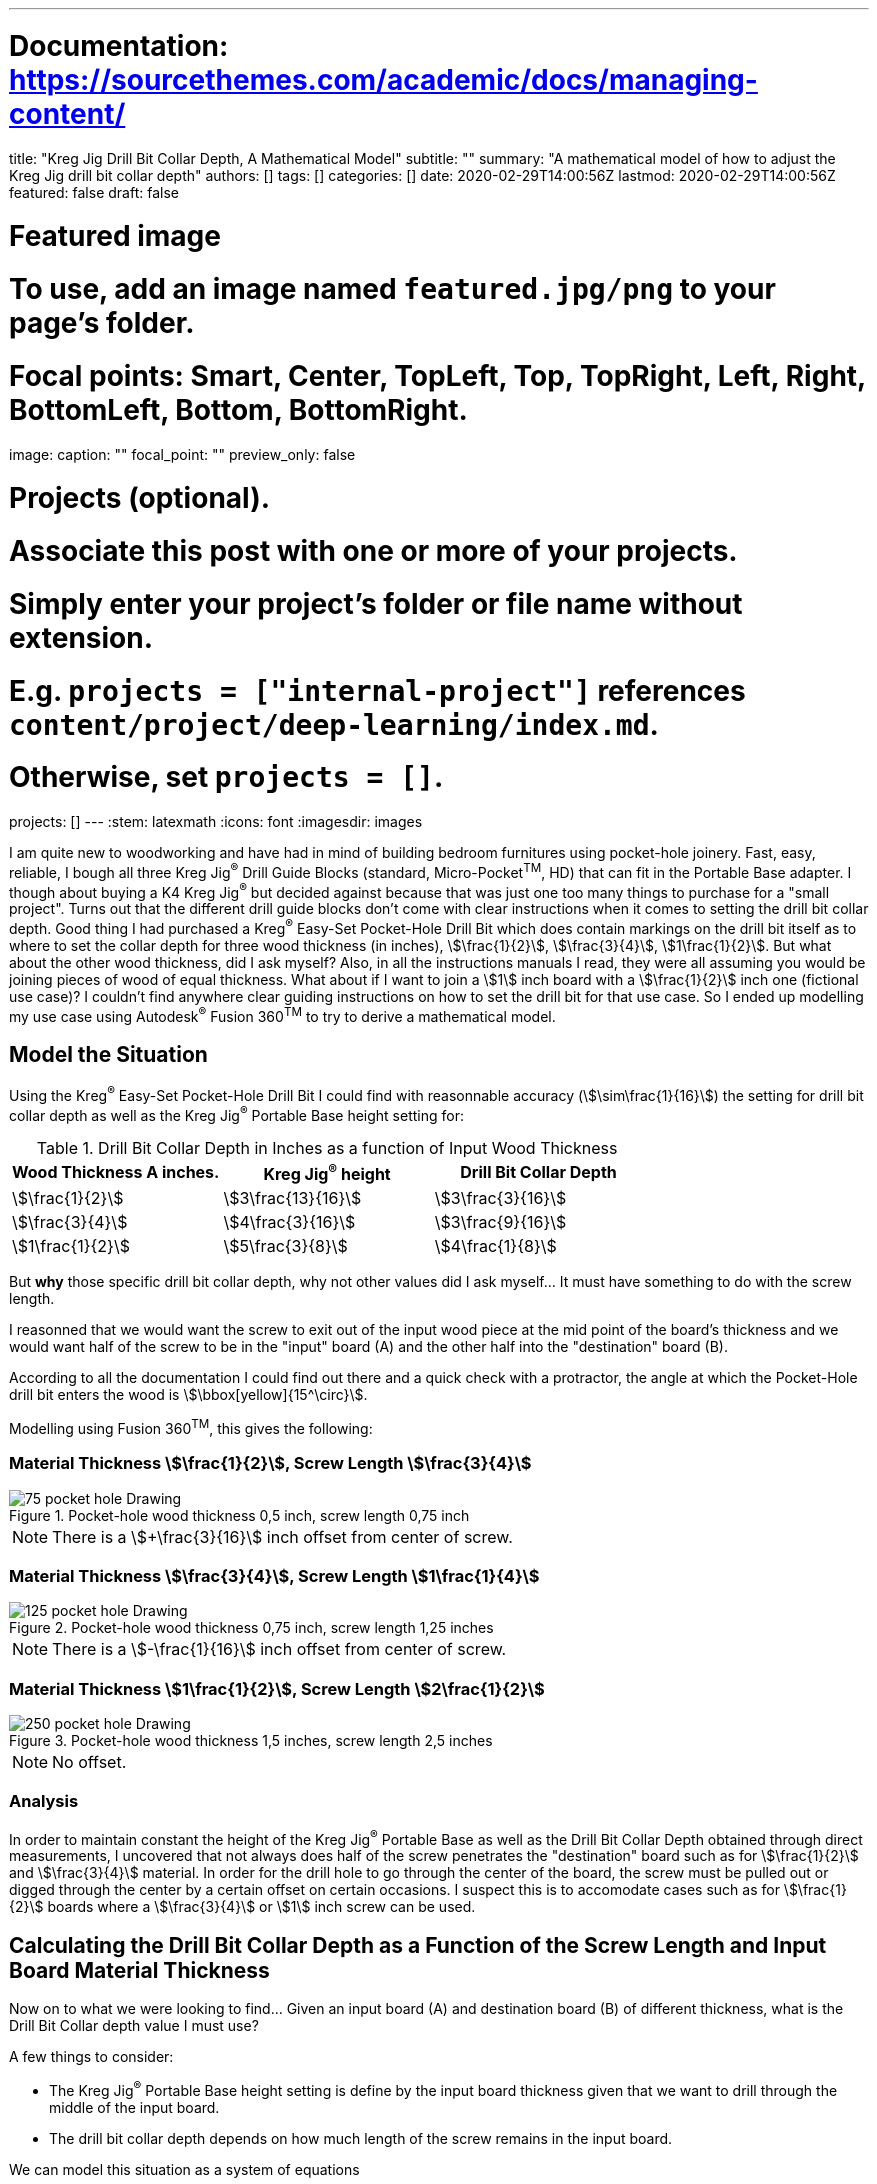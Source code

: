 ---
# Documentation: https://sourcethemes.com/academic/docs/managing-content/

title: "Kreg Jig Drill Bit Collar Depth, A Mathematical Model"
subtitle: ""
summary: "A mathematical model of how to adjust the Kreg Jig drill bit collar depth"
authors: []
tags: []
categories: []
date: 2020-02-29T14:00:56Z
lastmod: 2020-02-29T14:00:56Z
featured: false
draft: false

# Featured image
# To use, add an image named `featured.jpg/png` to your page's folder.
# Focal points: Smart, Center, TopLeft, Top, TopRight, Left, Right, BottomLeft, Bottom, BottomRight.
image:
  caption: ""
  focal_point: ""
  preview_only: false

# Projects (optional).
#   Associate this post with one or more of your projects.
#   Simply enter your project's folder or file name without extension.
#   E.g. `projects = ["internal-project"]` references `content/project/deep-learning/index.md`.
#   Otherwise, set `projects = []`.
projects: []
---
:stem: latexmath
:icons: font
:imagesdir: images

I am quite new to woodworking and have had in mind of building bedroom furnitures using pocket-hole joinery. Fast, easy, reliable, I bough all three Kreg Jig^(R)^ Drill Guide Blocks (standard, Micro-Pocket^TM^, HD) that can fit in the Portable Base adapter. I though about buying a K4 Kreg Jig^(R)^ but decided against because that was just one too many things to purchase for a "small project". Turns out that the different drill guide blocks don't come with clear instructions when it comes to setting the drill bit collar depth. Good thing I had purchased a Kreg^(R)^ Easy-Set Pocket-Hole Drill Bit which does contain markings on the drill bit itself as to where to set the collar depth for three wood thickness (in inches), stem:[\frac{1}{2}], stem:[\frac{3}{4}], stem:[1\frac{1}{2}]. But what about the other wood thickness, did I ask myself? Also, in all the instructions manuals I read, they were all assuming you would be joining pieces of wood of equal thickness. What about if I want to join a stem:[1] inch board with a stem:[\frac{1}{2}] inch one (fictional use case)? I couldn't find anywhere clear guiding instructions on how to set the drill bit for that use case. So I ended up modelling my use case using Autodesk^(R)^ Fusion 360^TM^ to try to derive a mathematical model.

== Model the Situation

Using the Kreg^(R)^ Easy-Set Pocket-Hole Drill Bit I could find with reasonnable accuracy (stem:[\sim\frac{1}{16}]) the setting for drill bit collar depth as well as the Kreg Jig^(R)^ Portable Base height setting for:

.Drill Bit Collar Depth in Inches as a function of Input Wood Thickness
[cols="a,a,a", options="header"]
|===
| Wood Thickness A inches. | Kreg Jig^(R)^ height | Drill Bit Collar Depth
| stem:[\frac{1}{2}]       | stem:[3\frac{13}{16}]  | stem:[3\frac{3}{16}]
| stem:[\frac{3}{4}]       | stem:[4\frac{3}{16}] | stem:[3\frac{9}{16}]
| stem:[1\frac{1}{2}]      | stem:[5\frac{3}{8}]  | stem:[4\frac{1}{8}]
|===

But *why* those specific drill bit collar depth, why not other values did I ask myself... It must have something to do with the screw length. 

I reasonned that we would want the screw to exit out of the input wood piece at the mid point of the board's thickness and we would want half of the screw to be in the "input" board (A) and the other half into the "destination" board (B).

According to all the documentation I could find out there and a quick check with a protractor, the angle at which the Pocket-Hole drill bit enters the wood is stem:[\bbox[yellow\]{15^\circ}].

Modelling using Fusion 360^TM^, this gives the following:

=== Material Thickness stem:[\frac{1}{2}], Screw Length stem:[\frac{3}{4}] 

image::75-pocket-hole Drawing.svg[title="Pocket-hole wood thickness 0,5 inch, screw length 0,75 inch"]

NOTE: There is a stem:[+\frac{3}{16}] inch offset from center of screw.

=== Material Thickness stem:[\frac{3}{4}], Screw Length stem:[1\frac{1}{4}] 

image::125-pocket-hole Drawing.svg[title="Pocket-hole wood thickness 0,75 inch, screw length 1,25 inches"]

NOTE: There is a stem:[-\frac{1}{16}] inch offset from center of screw.

=== Material Thickness stem:[1\frac{1}{2}], Screw Length stem:[2\frac{1}{2}] 

image::250-pocket-hole Drawing.svg[title="Pocket-hole wood thickness 1,5 inches, screw length 2,5 inches"]

NOTE: No offset.

=== Analysis

In order to maintain constant the height of the Kreg Jig^(R)^ Portable Base as well as the Drill Bit Collar Depth obtained through direct measurements, I uncovered that not always does half of the screw penetrates the "destination" board such as for stem:[\frac{1}{2}] and stem:[\frac{3}{4}] material. In order for the drill hole to go through the center of the board, the screw must be pulled out or digged through the center by a certain offset on certain occasions. I suspect this is to accomodate cases such as for stem:[\frac{1}{2}] boards where a stem:[\frac{3}{4}] or stem:[1] inch screw can be used.

== Calculating the Drill Bit Collar Depth as a Function of the Screw Length and Input Board Material Thickness

Now on to what we were looking to find... Given an input board (A) and destination board (B) of different thickness, what is the Drill Bit Collar depth value I must use? 

A few things to consider:

* The Kreg Jig^(R)^ Portable Base height setting is define by the input board thickness given that we want to drill through the middle of the input board.
* The drill bit collar depth depends on how much length of the screw remains in the input board.

We can model this situation as a system of equations

image::triangle.png[title="triangle modeling"]

[stem]
++++
\begin{array}{rcl}
m                &=&       \text{input board material thickness. e.g.:} \frac{1}{2} \\
s                &=&       \text{screw length e.g.:} \frac{3}{4} \\
o                &\approx& \text{screw offset e.g.:} \frac{3}{16} \\
\lvert{AD}\rvert &\approx& \text{drill bit collar depth e.g.:} 3\frac{3}{16} \\
\lvert{EB}\rvert &=&       (\frac{s}{2} + o)\cos(75^\circ) \\
\lvert{FD}\rvert &\approx& \lvert{AD}\rvert\sin(15^\circ) \\
\lvert{CG}\rvert &=&       \text{distance between A and right edge of the block, a constant} \\
                 &=&       \lvert{FD}\rvert - (\frac{m}{2} - \lvert{EB}\rvert) \\
                 &=&       \lvert{AD}\rvert\sin(15^\circ) - (\frac{m}{2} - (\frac{s}{2} + o)\cos(75^\circ)) \\
\end{array}
++++

Using stem:[\lvert{CG}\rvert], we can express the drill bit collar depth (stem:[\lvert{AD}\rvert = d^\prime]) as a function of screw length stem:[s] and input board thickness stem:[m]. 

[stem]
++++
\begin{array}{rcl}
d &=& \frac{\lvert{CG}\rvert + (\frac{m}{2} - (\frac{s}{2} + o)\cos(75^\circ))}{\sin(15^\circ)}
\end{array}
++++

Testing our equations using our measured values:

.Drill Bit Collar Depth stem:[d] in Inches as a Function of Screw Length and Input Wood Thickness
[cols="a,a,a,a,a,a,a", options="header"]
|===
| stem:[m]            | stem:[s]            | stem:[o]             | stem:[\lvert{AD}\rvert] | stem:[\lvert{CG}\rvert] | stem:[\lfloor{\lvert{CG}\rvert}\rceil] | stem:[d]      
| stem:[\frac{1}{2}]  | stem:[\frac{3}{4}]  | stem:[+\frac{3}{16}] | stem:[3\frac{3}{16}]    | stem:[\frac{49}{68}]    | stem:[\frac{23}{32}]                   | stem:[3\frac{3}{16}] 
| stem:[\frac{3}{4}]  | stem:[1\frac{1}{4}] | stem:[-\frac{1}{16}] | stem:[3\frac{9}{16}]    | stem:[\frac{9}{13}]     | stem:[\frac{11}{16}]                   | stem:[3\frac{9}{16}] 
| stem:[1\frac{1}{2}] | stem:[2\frac{1}{2}] | stem:[0]             | stem:[4\frac{1}{8}]     | stem:[\frac{25}{39}]    | stem:[\frac{21}{32}]                   | stem:[4\frac{1}{8}]  
|===

We notice that although stem:[\lvert{CG}\rvert] should have been constant, it is not. Probably the measurement of my reference drill bit collar depth stem:[\lvert{AD}\rvert] is not accurate enough. This value varies from stem:[\frac{21}{32}] to stem:[\frac{23}{32}], thus since this is a constant, I will be using the following value moving forward:

[stem]
++++
\begin{array}{rcl}
\lvert{CG}\rvert &\approx& \frac{22}{32}
\end{array}
++++

== Drill Bit Collar Depth in Inches as a Function of Screw Length and Input Wood Thickness

Using the equations we derived above, we can now express the Drill Bit Collar Depth as a function of the screw Length and input board material thickness. A few assumptions:

Unless directly measured, I will use those values.

[stem]
++++
\begin{array}{rcl}
o                &\approx& 0 \\
\lvert{CG}\rvert &\approx& \frac{22}{32}
\end{array}
++++

.Drill Bit Collar Depth in Inches as a Function of Screw Length and Input Wood Thickness in Inches rounded to stem:[\frac{1}{16}] of an inch.
[cols="a,a,a,a,a,a,a,a,a,a,a", options="header"]
|===
| Destination Board Wood Thickness in Inches | Screw Length in Inches         9+| Input Board Wood Thickness in Inches
|                                            |                                  | stem:[\color{red}{\frac{1}{2}}]                   | stem:[\color{red}{\frac{5}{8}}]   | stem:[\color{red}{\frac{3}{4}}]      | stem:[\color{red}{\frac{7}{8}}]    | stem:[\color{red}{1}] | stem:[\color{red}{1\frac{1}{8}}] | stem:[\color{red}{1\frac{1}{4}}] | stem:[\color{red}{1\frac{3}{8}}] | stem:[\color{red}{1\frac{1}{2}}]   
| stem:[\frac{1}{2}]                         | stem:[\color{red}{\frac{3}{4}}]  | stem:[\bbox[yellow\]{3\frac{3}{16}}]              | stem:[3\frac{7}{16}]              | stem:[3\frac{11}{16}]                | stem:[3\frac{15}{16}]              | stem:[4\frac{1}{8}]   | stem:[4\frac{3}{8}]              | stem:[4\frac{5}{8}]              | stem:[4\frac{7}{8}]              | stem:[5\frac{1}{8}]                
| stem:[\frac{5}{8}]                         | stem:[\color{red}{1}]            | stem:[\xcancel{3\frac{1}{8}}]                  | stem:[3\frac{3}{8}]               | stem:[3\frac{5}{8}]                  | stem:[3\frac{7}{8}]                | stem:[4\frac{1}{16}]  | stem:[4\frac{5}{16}]             | stem:[4\frac{9}{16}]             | stem:[4\frac{13}{16}]            | stem:[5\frac{1}{16}]               
| stem:[\frac{3}{4}]                         | stem:[\color{red}{1\frac{1}{4}}] | stem:[\xcancel{3\frac{1}{16}}]                 | stem:[3\frac{5}{16}]              | stem:[\bbox[yellow\]{3\frac{9}{16}}] | stem:[3\frac{13}{16}]              | stem:[4\frac{1}{16}]  | stem:[4\frac{5}{16}]             | stem:[4\frac{1}{2}]              | stem:[4\frac{3}{4}]              | stem:[5]                           
| stem:[\frac{7}{8}]                         | stem:[\color{red}{1\frac{1}{2}}] | stem:[\xcancel{2\frac{7}{8}}]                  | stem:[\xcancel{3\frac{1}{8}}]  | stem:[3\frac{3}{8}]                  | stem:[3\frac{5}{8}]                | stem:[3\frac{13}{16}] | stem:[4\frac{1}{16}]             | stem:[4\frac{5}{16}]             | stem:[4\frac{9}{16}]             | stem:[4\frac{13}{16}]              
| stem:[1]                                   | stem:[\color{red}{1\frac{1}{2}}] | stem:[\xcancel{2\frac{7}{8}}]                  | stem:[\xcancel{3\frac{1}{8}}]  | stem:[3\frac{3}{8}]                  | stem:[3\frac{5}{8}]                | stem:[3\frac{13}{16}] | stem:[4\frac{1}{16}]             | stem:[4\frac{5}{16}]             | stem:[4\frac{9}{16}]             | stem:[4\frac{13}{16}]              
| stem:[1\frac{1}{8}]                        | stem:[\color{red}{1\frac{1}{2}}] | stem:[\xcancel{2\frac{7}{8}}]                  | stem:[\xcancel{3\frac{1}{8}}]  | stem:[3\frac{3}{8}]                  | stem:[3\frac{5}{8}]                | stem:[3\frac{13}{16}] | stem:[4\frac{1}{16}]             | stem:[4\frac{5}{16}]             | stem:[4\frac{9}{16}]             | stem:[4\frac{13}{16}]              
| stem:[1\frac{1}{4}]                        | stem:[\color{red}{2}]            | stem:[\xcancel{2\frac{5}{8}}]                  | stem:[\xcancel{2\frac{7}{8}}]  | stem:[\xcancel{3\frac{1}{8}}]     | stem:[3\frac{3}{8}]                | stem:[3\frac{9}{16}]  | stem:[3\frac{13}{16}]            | stem:[4\frac{1}{16}]             | stem:[4\frac{5}{16}]             | stem:[4\frac{9}{16}]               
| stem:[1\frac{3}{8}]                        | stem:[\color{red}{2}]            | stem:[\xcancel{2\frac{5}{8}}]                  | stem:[\xcancel{2\frac{7}{8}}]  | stem:[\xcancel{3\frac{1}{8}}]     | stem:[3\frac{3}{8}]                | stem:[3\frac{9}{16}]  | stem:[3\frac{13}{16}]            | stem:[4\frac{1}{16}]             | stem:[4\frac{5}{16}]             | stem:[4\frac{9}{16}]               
| stem:[1\frac{1}{2}]                        | stem:[\color{red}{2\frac{1}{2}}] | stem:[\xcancel{2\frac{3}{16}}]                 | stem:[\xcancel{2\frac{7}{16}}] | stem:[\xcancel{2\frac{11}{16}}]   | stem:[\xcancel{2\frac{15}{16}}] | stem:[3\frac{3}{16}]  | stem:[3\frac{3}{8}]              | stem:[3\frac{5}{8}]              | stem:[3\frac{7}{8}]              | stem:[\bbox[yellow\]{4\frac{1}{8}}]
|===

[NOTE]
====
Drill Bit Collar Depth smaller than stem:[3\frac{3}{16}] are crossed out because they are not valid values because smaller values than that and your drill bit is not even going through the jig drill block at all!

The screw length corresponding to the destination board thickness were obtained from: https://www.kregtool.com/about-us/news/kreg-tool-tips-joining/choose-the-correct-screw-length.aspx 
====

WARNING: Keep in mind that the values in the table above are *estimates* and you should treat them as such. They are obtained by calculation, measurements and contain a fair bit of uncertainties and guesswork. They *DO NOT* represent your jig's manufacturer recommendations. If you are building anything in a professional capacity or that must comply with building regulations, for example, *DO NOT* use those values and contact your jig's manufacturer for the exact information.

== Conclusion

I hope this is useful to other people than myself. 